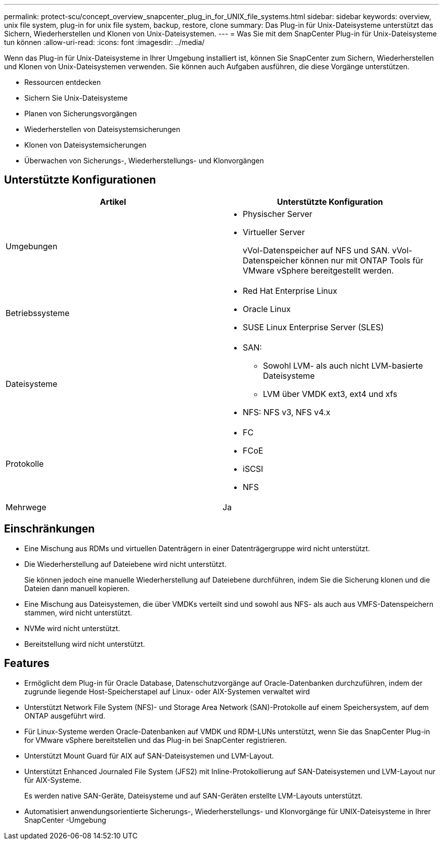 ---
permalink: protect-scu/concept_overview_snapcenter_plug_in_for_UNIX_file_systems.html 
sidebar: sidebar 
keywords: overview, unix file system, plug-in for unix file system, backup, restore, clone 
summary: Das Plug-in für Unix-Dateisysteme unterstützt das Sichern, Wiederherstellen und Klonen von Unix-Dateisystemen. 
---
= Was Sie mit dem SnapCenter Plug-in für Unix-Dateisysteme tun können
:allow-uri-read: 
:icons: font
:imagesdir: ../media/


[role="lead"]
Wenn das Plug-in für Unix-Dateisysteme in Ihrer Umgebung installiert ist, können Sie SnapCenter zum Sichern, Wiederherstellen und Klonen von Unix-Dateisystemen verwenden.  Sie können auch Aufgaben ausführen, die diese Vorgänge unterstützen.

* Ressourcen entdecken
* Sichern Sie Unix-Dateisysteme
* Planen von Sicherungsvorgängen
* Wiederherstellen von Dateisystemsicherungen
* Klonen von Dateisystemsicherungen
* Überwachen von Sicherungs-, Wiederherstellungs- und Klonvorgängen




== Unterstützte Konfigurationen

|===
| Artikel | Unterstützte Konfiguration 


 a| 
Umgebungen
 a| 
* Physischer Server
* Virtueller Server
+
vVol-Datenspeicher auf NFS und SAN. vVol-Datenspeicher können nur mit ONTAP Tools für VMware vSphere bereitgestellt werden.





 a| 
Betriebssysteme
 a| 
* Red Hat Enterprise Linux
* Oracle Linux
* SUSE Linux Enterprise Server (SLES)




 a| 
Dateisysteme
 a| 
* SAN:
+
** Sowohl LVM- als auch nicht LVM-basierte Dateisysteme
** LVM über VMDK ext3, ext4 und xfs


* NFS: NFS v3, NFS v4.x




 a| 
Protokolle
 a| 
* FC
* FCoE
* iSCSI
* NFS




 a| 
Mehrwege
 a| 
Ja

|===


== Einschränkungen

* Eine Mischung aus RDMs und virtuellen Datenträgern in einer Datenträgergruppe wird nicht unterstützt.
* Die Wiederherstellung auf Dateiebene wird nicht unterstützt.
+
Sie können jedoch eine manuelle Wiederherstellung auf Dateiebene durchführen, indem Sie die Sicherung klonen und die Dateien dann manuell kopieren.

* Eine Mischung aus Dateisystemen, die über VMDKs verteilt sind und sowohl aus NFS- als auch aus VMFS-Datenspeichern stammen, wird nicht unterstützt.
* NVMe wird nicht unterstützt.
* Bereitstellung wird nicht unterstützt.




== Features

* Ermöglicht dem Plug-in für Oracle Database, Datenschutzvorgänge auf Oracle-Datenbanken durchzuführen, indem der zugrunde liegende Host-Speicherstapel auf Linux- oder AIX-Systemen verwaltet wird
* Unterstützt Network File System (NFS)- und Storage Area Network (SAN)-Protokolle auf einem Speichersystem, auf dem ONTAP ausgeführt wird.
* Für Linux-Systeme werden Oracle-Datenbanken auf VMDK und RDM-LUNs unterstützt, wenn Sie das SnapCenter Plug-in for VMware vSphere bereitstellen und das Plug-in bei SnapCenter registrieren.
* Unterstützt Mount Guard für AIX auf SAN-Dateisystemen und LVM-Layout.
* Unterstützt Enhanced Journaled File System (JFS2) mit Inline-Protokollierung auf SAN-Dateisystemen und LVM-Layout nur für AIX-Systeme.
+
Es werden native SAN-Geräte, Dateisysteme und auf SAN-Geräten erstellte LVM-Layouts unterstützt.

* Automatisiert anwendungsorientierte Sicherungs-, Wiederherstellungs- und Klonvorgänge für UNIX-Dateisysteme in Ihrer SnapCenter -Umgebung

